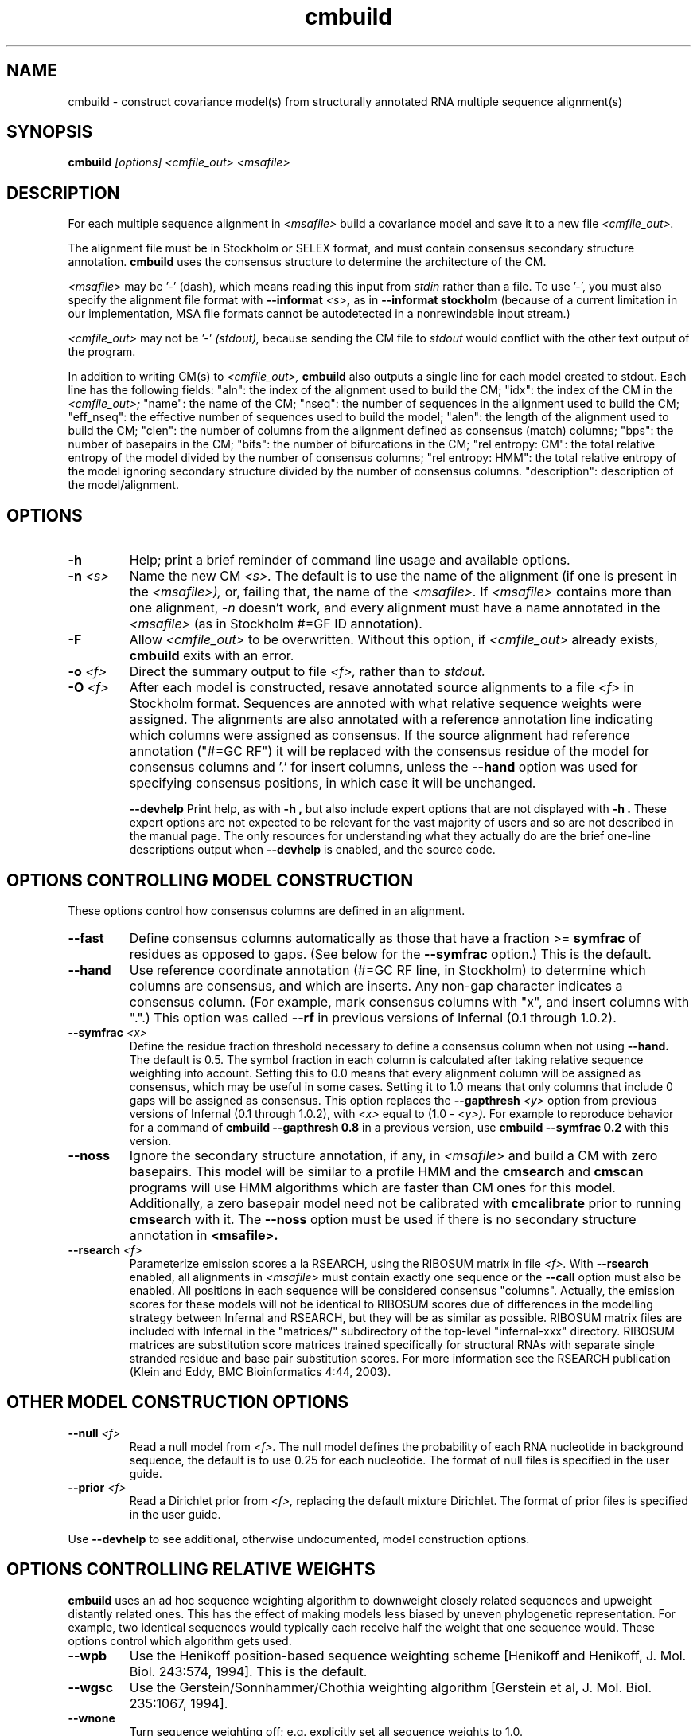 .TH "cmbuild" 1 "Dec 2020" "Infernal 1.1.4" "Infernal Manual"

.SH NAME
cmbuild - construct covariance model(s) from structurally annotated RNA multiple sequence alignment(s)

.SH SYNOPSIS
.B cmbuild
.I [options]
.I <cmfile_out>
.I <msafile>


.SH DESCRIPTION

For each multiple sequence alignment in 
.I <msafile>
build a covariance model
and save it to a new file
.I <cmfile_out>.

.PP
The alignment file must be in Stockholm or SELEX format, and
must contain consensus secondary structure annotation.
.B cmbuild
uses the consensus structure to determine the architecture
of the CM. 

.PP
.I <msafile> 
may be '-' (dash), which means
reading this input from
.I stdin
rather than a file. 
To use '-', you must also specify the
alignment file format with
.BI --informat " <s>",
as in
.B --informat stockholm
(because of a current limitation in our implementation,
MSA file formats cannot be autodetected in a nonrewindable
input stream.)

.PP
.I <cmfile_out>
may not be '-' 
.I (stdout),
because sending the CM file to 
.I stdout
would conflict with the other text
output of the program.

.PP
In addition to writing CM(s) to 
.I <cmfile_out>, 
.B cmbuild
also outputs a single line for each model created to stdout. Each line has
the following fields: "aln": the index of the alignment used to build
the CM; "idx": the index of the CM in the 
.I <cmfile_out>; 
"name": the name of the CM;
"nseq": the number of sequences in the alignment used to build the CM;
"eff_nseq": the effective number of sequences used to build the model;
"alen": the length of the alignment used to build the CM;
"clen": the number of columns from the alignment defined as consensus
(match) columns; "bps": the number of basepairs in the CM;
"bifs": the number of bifurcations in the CM;
"rel entropy: CM": the total relative entropy of the model divided by
the number of consensus columns;
"rel entropy: HMM": the total relative entropy of the model 
ignoring secondary structure divided by the number of consensus columns.
"description": description of the model/alignment. 

.SH OPTIONS

.TP
.B -h
Help; print a brief reminder of command line usage and available
options.

.TP
.BI -n " <s>"
Name the new CM 
.I <s>.
The default is to use the name of the alignment (if one is present in 
the 
.I <msafile>),
or, failing that, the name of the
.I <msafile>.
If 
.I <msafile>
contains more than one alignment, 
.I -n
doesn't work, and every alignment must have a name 
annotated in the 
.I <msafile>
(as in Stockholm #=GF ID annotation).

.TP
.BI -F
Allow 
.I <cmfile_out>
to be overwritten. Without this option, if
.I <cmfile_out>
already exists, 
.B cmbuild 
exits with an error.

.TP
.BI -o " <f>"
Direct the summary output to file
.I <f>,
rather than to
.I stdout.

.TP
.BI -O " <f>"
After each model is constructed, resave annotated
source alignments to a file
.I <f>
in Stockholm format.  Sequences are annoted with what relative
sequence weights were assigned.  The alignments are also annotated
with a reference annotation line indicating which columns were
assigned as consensus. If the source alignment had reference
annotation ("#=GC RF") it will be replaced with the consensus residue
of the model for consensus columns and '.' for insert columns, unless
the 
.B --hand
option was used for specifying consensus positions, in which case it
will be unchanged.

.B --devhelp
Print help, as with  
.B "-h",
but also include expert options that are not displayed with 
.B "-h". 
These expert options are not expected to be relevant for the vast
majority of users and so are not described in the manual page.  The
only resources for understanding what they actually do are the brief
one-line descriptions output when
.B "--devhelp"
is enabled, and the source code.

.SH OPTIONS CONTROLLING MODEL CONSTRUCTION

These options control how consensus columns are defined in an alignment.

.TP
.B --fast 
Define consensus columns automatically as those that have a fraction >= 
.B symfrac
of residues as opposed to gaps. (See below for the
.B --symfrac
option.) This is the default.

.TP
.B --hand
Use reference coordinate annotation (#=GC RF line, in Stockholm)
to determine which columns are consensus, and which are inserts.
Any non-gap character indicates a consensus column. (For example,
mark consensus columns with "x", and insert columns with ".".) This
option was called 
.B --rf
in previous versions of Infernal (0.1 through 1.0.2).

.TP
.BI --symfrac " <x>"
Define the residue fraction threshold necessary to define a
consensus column when not using 
.B --hand.
The default is 0.5. The symbol fraction in each column is calculated
after taking relative sequence weighting into account.  Setting this
to 0.0 means that every alignment column will be assigned as
consensus, which may be useful in some cases. Setting it to 1.0 means
that only columns that include 0 gaps will be assigned as consensus.
This option replaces the 
.BI --gapthresh " <y>"
option from previous versions of Infernal (0.1 through 1.0.2), with 
.I <x> 
equal to (1.0 - 
.I <y>).
For example to reproduce behavior for a command of
.B cmbuild --gapthresh " 0.8" 
in a previous version, use
.B cmbuild --symfrac " 0.2" 
with this version.

.TP 
.BI --noss
Ignore the secondary structure annotation, if any, in 
.I <msafile>
and build a CM with zero basepairs. This model will be similar
to a profile HMM and the 
.B cmsearch
and
.B cmscan 
programs will use HMM algorithms which are faster than CM ones for
this model. Additionally, a zero basepair model need not be calibrated with
.B cmcalibrate
prior to running
.B cmsearch
with it. The
.B --noss
option must be used if there is no secondary structure annotation in 
.B <msafile>.

.TP
.BI --rsearch " <f>"
Parameterize emission scores a la RSEARCH, using the RIBOSUM
matrix in file 
.I <f>.
With 
.B --rsearch 
enabled, all alignments in 
.I <msafile>
must contain exactly one sequence or the
.B --call 
option must also be enabled. All positions in each sequence will be
considered consensus "columns".  Actually, the emission scores for
these models will not be identical to RIBOSUM scores due of
differences in the modelling strategy between Infernal and RSEARCH,
but they will be as similar as possible.  RIBOSUM matrix files are
included with Infernal in the "matrices/" subdirectory of the
top-level "infernal-xxx" directory.  RIBOSUM matrices are substitution
score matrices trained specifically for structural RNAs with separate
single stranded residue and base pair substitution scores. For more
information see the RSEARCH publication (Klein and Eddy, BMC
Bioinformatics 4:44, 2003).

.SH OTHER MODEL CONSTRUCTION OPTIONS

.TP 
.BI --null " <f>"
Read a null model from 
.I <f>.
The null model defines the probability of each RNA nucleotide in
background sequence, the default is to use 0.25 for each nucleotide. 
The format of null files is specified in the user guide.

.TP
.BI --prior " <f>"
Read a Dirichlet prior from 
.I <f>, 
replacing the default mixture Dirichlet.
The format of prior files is specified in the user guide.

.PP
Use 
.B --devhelp 
to see additional, otherwise undocumented, model construction options.

.SH OPTIONS CONTROLLING RELATIVE WEIGHTS

.B cmbuild
uses an ad hoc sequence weighting algorithm to downweight
closely related sequences and upweight distantly related ones. This
has the effect of making models less biased by uneven phylogenetic
representation. For example, two identical sequences would typically
each receive half the weight that one sequence would.  These options
control which algorithm gets used.

.TP
.B --wpb
Use the Henikoff position-based sequence weighting scheme [Henikoff
and Henikoff, J. Mol. Biol. 243:574, 1994].  This is the default.

.TP 
.B --wgsc 
Use the Gerstein/Sonnhammer/Chothia weighting algorithm [Gerstein et
al, J. Mol. Biol. 235:1067, 1994].

.TP 
.B --wnone
Turn sequence weighting off; e.g. explicitly set all
sequence weights to 1.0.

.TP
.B --wgiven
Use sequence weights as given in annotation in the input alignment
file. If no weights were given, assume they are all 1.0.  The default
is to determine new sequence weights by the
Gerstein/Sonnhammer/Chothia algorithm, ignoring any annotated weights.

.TP 
.B --wblosum
Use the BLOSUM filtering algorithm to weight the sequences,
instead of the default GSC weighting.
Cluster the sequences at a given percentage identity (see
.B --wid);
assign each cluster a total weight of 1.0, distributed equally
amongst the members of that cluster.

.TP 
.BI --wid " <x>"
Controls the behavior of the 
.I --wblosum 
weighting option by setting the percent identity for clustering the
alignment to
.I <x>.

.SH OPTIONS CONTROLLING EFFECTIVE SEQUENCE NUMBER

After relative weights are determined, they are normalized to sum to a
total effective sequence number, 
.I eff_nseq. 
This number may be the actual number of sequences in the alignment,
but it is almost always smaller than that.
The default entropy weighting method 
.I (--eent)
reduces the effective sequence
number to reduce the information content (relative entropy, or average
expected score on true homologs) per consensus position. The target
relative entropy is controlled by a two-parameter function, where the
two parameters are settable with
.I --ere
and 
.I --esigma.

.TP
.B --eent
Use the entropy weighting strategy to determine the effective sequence
number that gives a target mean match state relative entropy. This option 
is the default, and can be turned off with 
.B --enone.
The default target mean match state relative entropy is 0.59 bits for
models with at least 1 basepair and 0.38 bits for models with zero
basepairs, but can be
changed with
.B --ere.
The default of 0.59 or 0.38 bits is automatically changed if the total
relative entropy of the model (summed match state relative entropy)
is less than a cutoff, which is controlled by the 
.B --esigma
option. If you really want to play with that option, consult the
source code.
Additionally, the effective sequence number cannot be larger than the
number of sequences in the alignment, although this can be overridden
to set the maximum possible effective sequence number with the 
.B --emaxseq
option.

.TP 
.B --enone
Turn off the entropy weighting strategy. The effective sequence number
is just the number of sequences in the alignment.

.TP 
.BI --ere " <x>"
Set the target mean match state relative entropy as 
.I <x>.
By default the target relative entropy per match position is 0.59 bits
for models with at least 1 basepair and 0.38 for models with zero
basepairs.

.TP 
.BI --eminseq " <x>"
Define the minimum allowed effective sequence number as
.I <x>.

.TP 
.BI --emaxseq " <x>"
Define the maximum allowed effective sequence number as
.I <x>.
This number can be larger than the number of sequences in the
alignment.

.TP 
.BI --ehmmre " <x>"
Set the target HMM mean match state relative entropy as 
.I <x>.
Entropy for basepairing match states is calculated using marginalized
basepair emission probabilities. 

.TP 
.BI --eset " <x>"
Set the effective sequence number for entropy weighting as 
.I <x>.

.SH OPTIONS CONTROLLING FILTER P7 HMM CONSTRUCTION

For each CM that 
.B cmbuild
constructs, an accompanying filter p7 HMM is built from the input
alignment as well. These options control filter HMM construction:

.TP 
.BI --p7ere " <x>"
Set the target mean match state relative entropy for the filter p7 HMM
as 
.I <x>.
By default the target relative entropy per match position is 0.38 bits.

.TP 
.BI --p7ml 
Use a maximum likelihood p7 HMM built from the CM as the filter
HMM. This HMM will be as similar as possible to the CM (while
necessarily ignorant of secondary structure).

.PP 
Use 
.B --devhelp 
to see additional, otherwise undocumented, filter HMM construction options.

.SH OPTIONS CONTROLLING FILTER P7 HMM CALIBRATION 

After building each filter HMM,
.B cmbuild
determines appropriate E-value parameters to use during filtering in 
.B cmsearch 
and 
.B cmscan 
by sampling a set of sequences and searching them with each HMM
filter configuration and algorithm.

.BI --EmN " <n>"
Set the number of sampled sequences for local MSV filter HMM calibration to 
.I <n>.
200 by default.

.BI --EvN " <n>"
Set the number of sampled sequences for local Viterbi filter HMM calibration to 
.I <n>.
200 by default.

.BI --ElfN " <n>"
Set the number of sampled sequences for local Forward filter HMM calibration to 
.I <n>.
200 by default.

.BI --EgfN " <n>"
Set the number of sampled sequences for glocal Forward filter HMM
calibration to
.I <n>.
200 by default.

.PP
Use 
.B --devhelp 
to see additional, otherwise undocumented, filter HMM calibration options.

.SH OPTIONS FOR REFINING THE INPUT ALIGNMENT

.TP 
.BI --refine " <f>"
Attempt to refine the alignment before building the CM using
expectation-maximization (EM). A CM is first built from the initial
alignment as usual. Then, the sequences in the alignment are realigned
optimally (with the HMM banded CYK algorithm, optimal means optimal
given the bands) to the CM, and a new CM is built from the resulting
alignment. The sequences are then realigned to the new CM, and a new
CM is built from that alignment. This is continued until convergence,
specifically when the alignments for two successive iterations are not
significantly different (the summed bit scores of all the sequences in
the alignment changes less than 1% between two successive
iterations). The final alignment (the alignment used to build the CM
that gets written to
.I <cmfile_out>)
is written to 
.I <f>.

.TP
.B -l
With 
.B --refine,
turn on the local alignment algorithm, which allows the alignment
to span two or more subsequences if necessary (e.g. if the structures
of the query model and target sequence are only partially shared),
allowing certain large insertions and deletions in the structure
to be penalized differently than normal indels.
The default is to globally align the query model to the target
sequences.

.TP 
.B --gibbs
Modifies the behavior of
.B --refine 
so Gibbs sampling is used instead of EM. The difference is that
during the alignment stage the alignment is not necessarily optimal,
instead an alignment (parsetree) for each sequences is sampled from the
posterior distribution of alignments as determined by the Inside
algorithm. Due to this sampling step
.B --gibbs
is non-deterministic, so different runs with the same alignment may
yield different results. This is not true when 
.B --refine
is used without the 
.B --gibbs
option, in which case the final alignment and CM will always be the
same. When 
.B --gibbs 
is enabled, the 
.B --seed " <n>" 
option can be used to seed the random number generator predictably,
making the results reproducible. 
The goal of the 
.B --gibbs
option is to help expert RNA alignment curators refine structural
alignments by allowing them to observe alternative high scoring
alignments. 

.TP
.BI --seed " <n>"
Seed the random number generator with
.I <n>,
an integer >= 0. 
This option can only be used in combination with 
.B --gibbs. 
If 
.I <n> 
is nonzero, stochastic sampling of alignments will be reproducible; the same
command will give the same results.
If 
.I <n>
is 0, the random number generator is seeded arbitrarily, and
stochastic samplings may vary from run to run of the same command.
The default seed is 0.

.TP
.B --cyk
With 
.B --refine,
align with the CYK algorithm. By default the optimal accuracy
algorithm is used. There is more information on this in the 
.B cmalign
manual page.

.TP
.B --notrunc
With 
.B --refine,
turn off the the truncated alignment algorithm. There is more
information on this in the 
.B cmalign
manual page.

.PP
Use 
.B --devhelp 
to see additional, otherwise undocumented, alignment refinement
options as well as other output file options and options for building
multiple models for a single alignment.

.SH SEE ALSO 

See 
.B infernal(1)
for a master man page with a list of all the individual man pages
for programs in the Infernal package.

.PP
For complete documentation, see the user guide that came with your
Infernal distribution (Userguide.pdf); or see the Infernal web page
(http://eddylab.org/infernal/).


.SH COPYRIGHT

.nf
Copyright (C) 2020 Howard Hughes Medical Institute.
Freely distributed under the BSD open source license.
.fi

For additional information on copyright and licensing, see the file
called COPYRIGHT in your Infernal source distribution, or see the Infernal
web page 
(http://eddylab.org/infernal/).

.SH AUTHOR

.nf
http://eddylab.org
.fi
